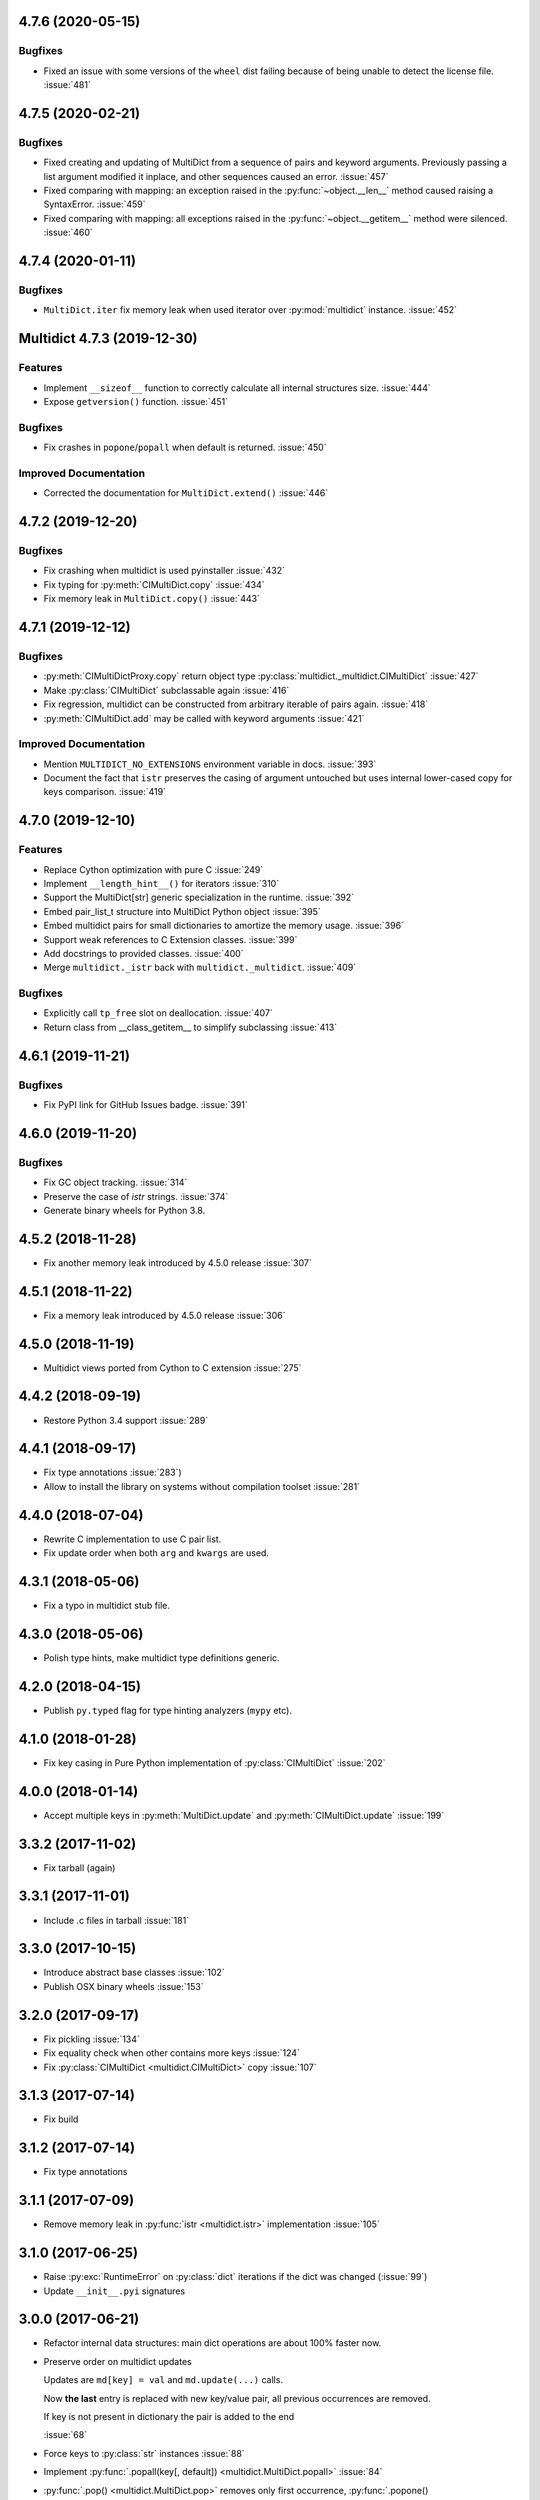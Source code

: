 4.7.6 (2020-05-15)
------------------

Bugfixes
^^^^^^^^

- Fixed an issue with some versions of the ``wheel`` dist
  failing because of being unable to detect the license file.
  :issue:`481`


4.7.5 (2020-02-21)
------------------

Bugfixes
^^^^^^^^

- Fixed creating and updating of MultiDict from a sequence of pairs and keyword
  arguments. Previously passing a list argument modified it inplace, and other sequences
  caused an error.
  :issue:`457`
- Fixed comparing with mapping: an exception raised in the
  :py:func:`~object.__len__` method caused raising a SyntaxError.
  :issue:`459`
- Fixed comparing with mapping: all exceptions raised in the
  :py:func:`~object.__getitem__` method were silenced.
  :issue:`460`


4.7.4 (2020-01-11)
------------------

Bugfixes
^^^^^^^^

- ``MultiDict.iter`` fix memory leak when used iterator over
  :py:mod:`multidict` instance.
  :issue:`452`


Multidict 4.7.3 (2019-12-30)
----------------------------

Features
^^^^^^^^

- Implement ``__sizeof__`` function to correctly calculate all internal structures size.
  :issue:`444`
- Expose ``getversion()`` function.
  :issue:`451`


Bugfixes
^^^^^^^^

- Fix crashes in ``popone``/``popall`` when default is returned.
  :issue:`450`


Improved Documentation
^^^^^^^^^^^^^^^^^^^^^^

- Corrected the documentation for ``MultiDict.extend()``
  :issue:`446`



4.7.2 (2019-12-20)
------------------

Bugfixes
^^^^^^^^

- Fix crashing when multidict is used pyinstaller
  :issue:`432`
- Fix typing for :py:meth:`CIMultiDict.copy`
  :issue:`434`
- Fix memory leak in ``MultiDict.copy()``
  :issue:`443`


4.7.1 (2019-12-12)
------------------

Bugfixes
^^^^^^^^

- :py:meth:`CIMultiDictProxy.copy` return object type
  :py:class:`multidict._multidict.CIMultiDict`
  :issue:`427`
- Make :py:class:`CIMultiDict` subclassable again
  :issue:`416`
- Fix regression, multidict can be constructed from arbitrary iterable of pairs again.
  :issue:`418`
- :py:meth:`CIMultiDict.add` may be called with keyword arguments
  :issue:`421`


Improved Documentation
^^^^^^^^^^^^^^^^^^^^^^

- Mention ``MULTIDICT_NO_EXTENSIONS`` environment variable in docs.
  :issue:`393`
- Document the fact that ``istr`` preserves the casing of argument untouched but uses internal lower-cased copy for keys comparison.
  :issue:`419`


4.7.0 (2019-12-10)
------------------

Features
^^^^^^^^

- Replace Cython optimization with pure C
  :issue:`249`
- Implement ``__length_hint__()`` for iterators
  :issue:`310`
- Support the MultiDict[str] generic specialization in the runtime.
  :issue:`392`
- Embed pair_list_t structure into MultiDict Python object
  :issue:`395`
- Embed multidict pairs for small dictionaries to amortize the memory usage.
  :issue:`396`
- Support weak references to C Extension classes.
  :issue:`399`
- Add docstrings to provided classes.
  :issue:`400`
- Merge ``multidict._istr`` back with ``multidict._multidict``.
  :issue:`409`


Bugfixes
^^^^^^^^

- Explicitly call ``tp_free`` slot on deallocation.
  :issue:`407`
- Return class from __class_getitem__ to simplify subclassing
  :issue:`413`


4.6.1 (2019-11-21)
------------------

Bugfixes
^^^^^^^^

- Fix PyPI link for GitHub Issues badge.
  :issue:`391`

4.6.0 (2019-11-20)
------------------

Bugfixes
^^^^^^^^

- Fix GC object tracking.
  :issue:`314`
- Preserve the case of `istr` strings.
  :issue:`374`
- Generate binary wheels for Python 3.8.


4.5.2 (2018-11-28)
------------------

* Fix another memory leak introduced by 4.5.0 release
  :issue:`307`

4.5.1 (2018-11-22)
------------------

* Fix a memory leak introduced by 4.5.0 release
  :issue:`306`

4.5.0 (2018-11-19)
------------------

* Multidict views ported from Cython to C extension
  :issue:`275`


4.4.2 (2018-09-19)
------------------

* Restore Python 3.4 support
  :issue:`289`


4.4.1 (2018-09-17)
------------------

* Fix type annotations
  :issue:`283`)

* Allow to install the library on systems without compilation toolset
  :issue:`281`


4.4.0 (2018-07-04)
------------------

* Rewrite C implementation to use C pair list.

* Fix update order when both ``arg`` and ``kwargs`` are used.


4.3.1 (2018-05-06)
------------------

* Fix a typo in multidict stub file.

4.3.0 (2018-05-06)
------------------

* Polish type hints, make multidict type definitions generic.

4.2.0 (2018-04-15)
------------------

* Publish ``py.typed`` flag for type hinting analyzers (``mypy`` etc).

4.1.0 (2018-01-28)
------------------

* Fix key casing in Pure Python implementation of
  :py:class:`CIMultiDict`
  :issue:`202`

4.0.0 (2018-01-14)
------------------

* Accept multiple keys in :py:meth:`MultiDict.update` and
  :py:meth:`CIMultiDict.update`
  :issue:`199`

3.3.2 (2017-11-02)
------------------

* Fix tarball (again)


3.3.1 (2017-11-01)
------------------

* Include .c files in tarball
  :issue:`181`


3.3.0 (2017-10-15)
------------------

* Introduce abstract base classes
  :issue:`102`

* Publish OSX binary wheels
  :issue:`153`


3.2.0 (2017-09-17)
------------------

* Fix pickling
  :issue:`134`

* Fix equality check when other contains more keys
  :issue:`124`

* Fix :py:class:`CIMultiDict <multidict.CIMultiDict>` copy
  :issue:`107`

3.1.3 (2017-07-14)
------------------

* Fix build

3.1.2 (2017-07-14)
------------------

* Fix type annotations

3.1.1 (2017-07-09)
------------------

* Remove memory leak in :py:func:`istr <multidict.istr>` implementation
  :issue:`105`

3.1.0 (2017-06-25)
------------------

* Raise :py:exc:`RuntimeError` on :py:class:`dict` iterations if the dict was changed (:issue:`99`)

* Update ``__init__.pyi`` signatures

3.0.0 (2017-06-21)
------------------

* Refactor internal data structures: main dict operations are about
  100% faster now.

* Preserve order on multidict updates

  Updates are ``md[key] = val`` and ``md.update(...)`` calls.

  Now **the last** entry is replaced with new key/value pair, all
  previous occurrences are removed.

  If key is not present in dictionary the pair is added to the end

  :issue:`68`

* Force keys to :py:class:`str` instances
  :issue:`88`

* Implement :py:func:`.popall(key[, default]) <multidict.MultiDict.popall>`
  :issue:`84`

* :py:func:`.pop() <multidict.MultiDict.pop>` removes only first occurrence,
  :py:func:`.popone() <multidict.MultiDict.popone>` added
  :issue:`92`

* Implement dict's version
  :issue:`86`

* Proxies are not pickable anymore
  :issue:`77`

2.1.7 (2017-05-29)
------------------

* Fix import warning on Python 3.6
  :issue:`79`

2.1.6 (2017-05-27)
------------------

* Rebuild the library for fixing missing ``__spec__`` attribute
  :issue:`79`

2.1.5 (2017-05-13)
------------------

* Build Python 3.6 binary wheels

2.1.4 (2016-12-1)
------------------

* Remove ``LICENSE`` filename extension @ ``MANIFEST.in`` file
  :issue:`31`

2.1.3 (2016-11-26)
------------------

* Add a fastpath for multidict extending by multidict


2.1.2 (2016-09-25)
------------------

* Fix :py:func:`CIMultiDict.update <multidict.CIMultiDict.update>` for case of accepting
  :py:func:`istr <multidict.istr>`


2.1.1 (2016-09-22)
------------------

* Fix :py:class:`CIMultiDict <multidict.CIMultiDict>` constructor for case of accepting
  :py:func:`istr <multidict.istr>` :issue:`11`


2.1.0 (2016-09-18)
------------------

* Allow to create proxy from proxy

* Add type hints (:pep:`484`)


2.0.1 (2016-08-02)
------------------

* Don't crash on ``{} - MultiDict().keys()`` and similar operations
  :issue:`6`


2.0.0 (2016-07-28)
------------------

* Switch from uppercase approach for case-insensitive string to
  :py:func:`str.title() <str.title>`
  :issue:`5`

* Deprecate :py:func:`upstr <multidict.upstr>` class in favor of :py:func:`istr <multidict.istr>` alias.

1.2.2 (2016-08-02)
------------------

* Don't crash on ``{} - MultiDict().keys()`` and similar operations
  :issue:`6`

1.2.1 (2016-07-21)
------------------

* Don't expose ``multidict.__version__``


1.2.0 (2016-07-16)
------------------

* Make ``upstr(upstr('abc'))`` much faster


1.1.0 (2016-07-06)
------------------

* Don't double-iterate during :py:class:`MultiDict <multidict.MultiDict>` initialization
  :issue:`3`

* Fix :py:func:`CIMultiDict.pop <multidict.CIMultiDict.pop>`: it is case insensitive now
  :issue:`1`

* Provide manylinux wheels as well as Windows ones

1.0.3 (2016-03-24)
------------------

* Add missing MANIFEST.in

1.0.2 (2016-03-24)
------------------

* Fix setup build


1.0.0 (2016-02-19)
------------------

* Initial implementation
